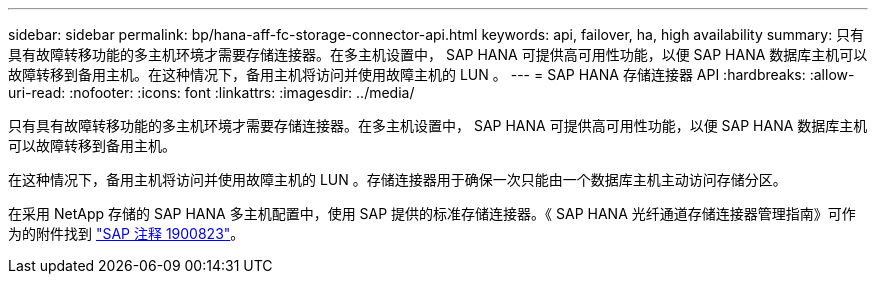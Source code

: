 ---
sidebar: sidebar 
permalink: bp/hana-aff-fc-storage-connector-api.html 
keywords: api, failover, ha, high availability 
summary: 只有具有故障转移功能的多主机环境才需要存储连接器。在多主机设置中， SAP HANA 可提供高可用性功能，以便 SAP HANA 数据库主机可以故障转移到备用主机。在这种情况下，备用主机将访问并使用故障主机的 LUN 。 
---
= SAP HANA 存储连接器 API
:hardbreaks:
:allow-uri-read: 
:nofooter: 
:icons: font
:linkattrs: 
:imagesdir: ../media/


[role="lead"]
只有具有故障转移功能的多主机环境才需要存储连接器。在多主机设置中， SAP HANA 可提供高可用性功能，以便 SAP HANA 数据库主机可以故障转移到备用主机。

在这种情况下，备用主机将访问并使用故障主机的 LUN 。存储连接器用于确保一次只能由一个数据库主机主动访问存储分区。

在采用 NetApp 存储的 SAP HANA 多主机配置中，使用 SAP 提供的标准存储连接器。《 SAP HANA 光纤通道存储连接器管理指南》可作为的附件找到 https://service.sap.com/sap/support/notes/1900823["SAP 注释 1900823"^]。
